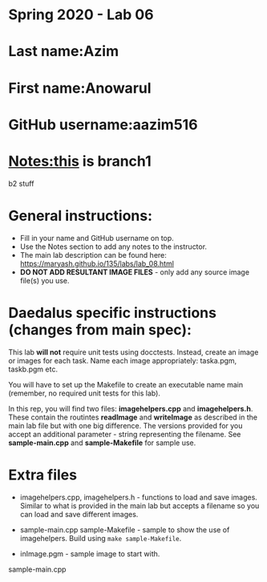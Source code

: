 * Spring 2020 - Lab 06

* Last name:Azim

* First name:Anowarul

* GitHub username:aazim516

* Notes:this is branch1
b2 stuff


* General instructions:
- Fill in your name and GitHub username on top.
- Use the Notes section to add any notes to the instructor.
- The main lab description can be found here:
  https://maryash.github.io/135/labs/lab_08.html 
- *DO NOT ADD RESULTANT IMAGE FILES* - only add any source image
  file(s) you use.

* Daedalus specific instructions (changes from main spec):

This lab *will not* require unit tests using docctests. Instead,
create an image or images for each task. Name each image
appropriately:  taska.pgm, taskb.pgm etc.

You will have to set up the Makefile to create an executable name main
(remember, no required unit tests for this lab).

In this rep, you will find two files: *imagehelpers.cpp* and
*imagehelpers.h*. These contain the routintes *readImage* and
*writeImage* as described in the main lab file but with one big
difference. The versions provided  for you accept an additional
parameter - string representing the filename. See *sample-main.cpp*
and *sample-Makefile* for sample use.

* Extra files

- imagehelpers.cpp, imagehelpers.h - functions to load and save
  images. Similar to what is provided in the main lab but accepts a
  filename so you can load and save different images.

- sample-main.cpp sample-Makefile - sample to show the use of
  imagehelpers. Build using ~make sample-Makefile~. 

- inImage.pgm - sample image to start with.


sample-main.cpp 

